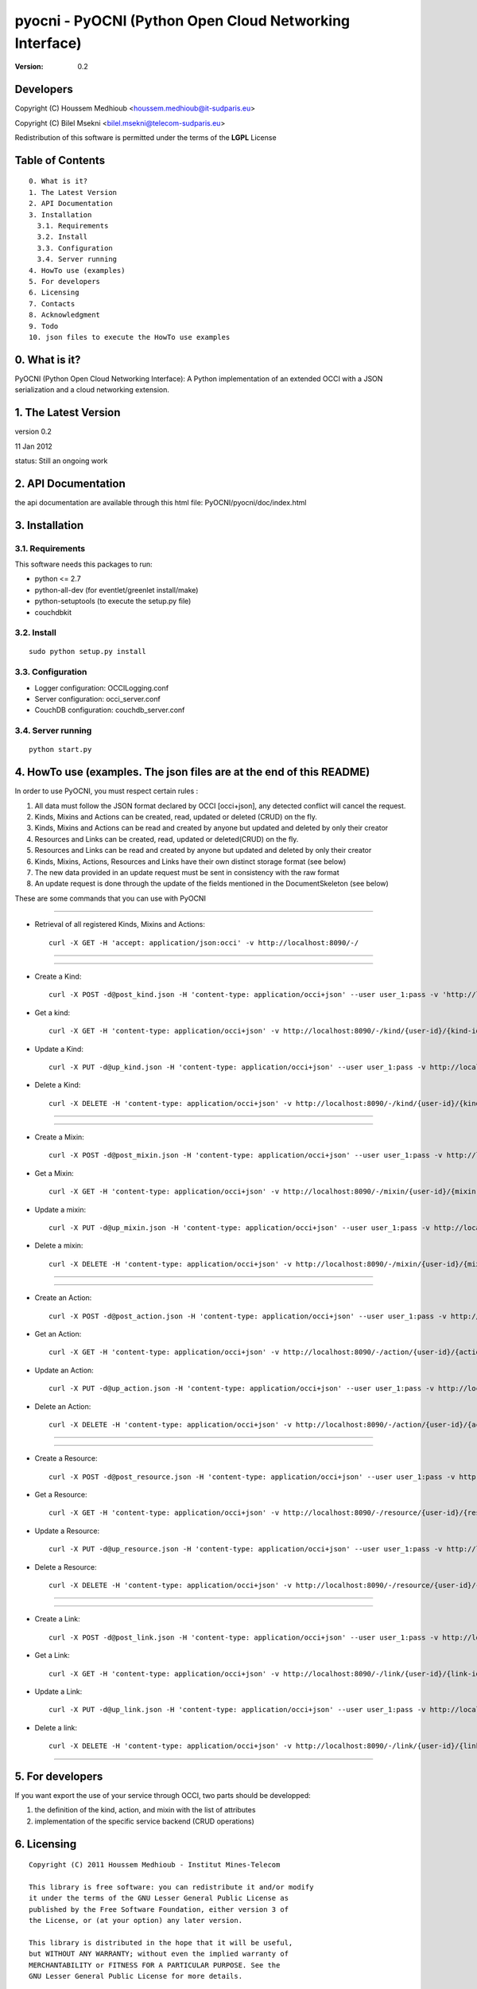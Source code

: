 ==========================================================
 pyocni - PyOCNI (Python Open Cloud Networking Interface)
==========================================================

:Version: 0.2

Developers
==========

Copyright (C) Houssem Medhioub <houssem.medhioub@it-sudparis.eu>

Copyright (C) Bilel Msekni <bilel.msekni@telecom-sudparis.eu>

Redistribution of this software is permitted under the terms of the **LGPL** License

Table of Contents
=================

::

  0. What is it?
  1. The Latest Version
  2. API Documentation
  3. Installation
    3.1. Requirements
    3.2. Install
    3.3. Configuration
    3.4. Server running
  4. HowTo use (examples)
  5. For developers
  6. Licensing
  7. Contacts
  8. Acknowledgment
  9. Todo
  10. json files to execute the HowTo use examples


0. What is it?
==============

PyOCNI (Python Open Cloud Networking Interface): A Python implementation of an extended OCCI with a JSON serialization and a cloud networking extension.


1. The Latest Version
=====================

version 0.2

11 Jan 2012

status: Still an ongoing work


2. API Documentation
====================
the api documentation are available through this html file:
PyOCNI/pyocni/doc/index.html

3. Installation
===============

3.1. Requirements
-----------------
This software needs this packages to run:

* python <= 2.7
* python-all-dev (for eventlet/greenlet install/make)
* python-setuptools (to execute the setup.py file)
* couchdbkit

3.2. Install
------------
::

   sudo python setup.py install

3.3. Configuration
------------------

* Logger configuration:  OCCILogging.conf
* Server configuration:  occi_server.conf
* CouchDB configuration: couchdb_server.conf

3.4. Server running
-------------------
::

   python start.py

4. HowTo use (examples. The json files are at the end of this README)
=====================================================================

In order to use PyOCNI, you must respect certain rules :

#. All data must follow the JSON format declared by OCCI [occi+json], any detected conflict will cancel the request.
#. Kinds, Mixins and Actions can be created, read, updated or deleted (CRUD) on the fly.
#. Kinds, Mixins and Actions can be read and created by anyone but updated and deleted by only their creator
#. Resources and Links can be created, read, updated or deleted(CRUD) on the fly.
#. Resources and Links can be read and created by anyone but updated and deleted by only their creator
#. Kinds, Mixins, Actions, Resources and Links have their own distinct storage format (see below)
#. The new data provided in an update request must be sent in consistency with the raw format
#. An update request is done through the update of the fields mentioned in the DocumentSkeleton (see below)

These are some commands that you can use with PyOCNI

__________________________________________________________________________________________________________________

* Retrieval of all registered Kinds, Mixins and Actions::

   curl -X GET -H 'accept: application/json:occi' -v http://localhost:8090/-/

__________________________________________________________________________________________________________________

__________________________________________________________________________________________________________________

* Create a Kind::

   curl -X POST -d@post_kind.json -H 'content-type: application/occi+json' --user user_1:pass -v 'http://localhost:8090/-/kind/'

* Get a kind::

   curl -X GET -H 'content-type: application/occi+json' -v http://localhost:8090/-/kind/{user-id}/{kind-id}

* Update a Kind::

   curl -X PUT -d@up_kind.json -H 'content-type: application/occi+json' --user user_1:pass -v http://localhost:8090/-/kind/{user-id}/{kind-id}

* Delete a Kind::

   curl -X DELETE -H 'content-type: application/occi+json' -v http://localhost:8090/-/kind/{user-id}/{kind-id}

__________________________________________________________________________________________________________________

__________________________________________________________________________________________________________________

* Create a Mixin::

   curl -X POST -d@post_mixin.json -H 'content-type: application/occi+json' --user user_1:pass -v http://localhost:8090/-/mixin/

* Get a Mixin::

   curl -X GET -H 'content-type: application/occi+json' -v http://localhost:8090/-/mixin/{user-id}/{mixin-id}

* Update a mixin::

   curl -X PUT -d@up_mixin.json -H 'content-type: application/occi+json' --user user_1:pass -v http://localhost:8090/-/mixin/{user-id}/{mixin-id}

* Delete a mixin::

   curl -X DELETE -H 'content-type: application/occi+json' -v http://localhost:8090/-/mixin/{user-id}/{mixin-id}

__________________________________________________________________________________________________________________

__________________________________________________________________________________________________________________

* Create an Action::

   curl -X POST -d@post_action.json -H 'content-type: application/occi+json' --user user_1:pass -v http://localhost:8090/-/action/

* Get an Action::

   curl -X GET -H 'content-type: application/occi+json' -v http://localhost:8090/-/action/{user-id}/{action-id}

* Update an Action::

   curl -X PUT -d@up_action.json -H 'content-type: application/occi+json' --user user_1:pass -v http://localhost:8090/-/action/{user-id}/{action-id}

* Delete an Action::

   curl -X DELETE -H 'content-type: application/occi+json' -v http://localhost:8090/-/action/{user-id}/{action-id}

__________________________________________________________________________________________________________________

__________________________________________________________________________________________________________________

* Create a Resource::

   curl -X POST -d@post_resource.json -H 'content-type: application/occi+json' --user user_1:pass -v http://localhost:8090/-/resource/

* Get a Resource::

   curl -X GET -H 'content-type: application/occi+json' -v http://localhost:8090/-/resource/{user-id}/{resource-id}

* Update a Resource::

   curl -X PUT -d@up_resource.json -H 'content-type: application/occi+json' --user user_1:pass -v http://localhost:8090/-/resource/{user-id}/{resource-id}

* Delete a Resource::

   curl -X DELETE -H 'content-type: application/occi+json' -v http://localhost:8090/-/resource/{user-id}/{resource-id}

__________________________________________________________________________________________________________________

__________________________________________________________________________________________________________________

* Create a Link::

   curl -X POST -d@post_link.json -H 'content-type: application/occi+json' --user user_1:pass -v http://localhost:8090/-/link/

* Get a Link::

   curl -X GET -H 'content-type: application/occi+json' -v http://localhost:8090/-/link/{user-id}/{link-id}

* Update a Link::

   curl -X PUT -d@up_link.json -H 'content-type: application/occi+json' --user user_1:pass -v http://localhost:8090/-/link/{user-id}/{link-id}

* Delete a link::

   curl -X DELETE -H 'content-type: application/occi+json' -v http://localhost:8090/-/link/{user-id}/{link-id}

__________________________________________________________________________________________________________________

5. For developers
=================

If you want export the use of your service through OCCI, two parts should be developped:

#. the definition of the kind, action, and mixin with the list of attributes
#. implementation of the specific service backend (CRUD operations)


6. Licensing
============

::

  Copyright (C) 2011 Houssem Medhioub - Institut Mines-Telecom

  This library is free software: you can redistribute it and/or modify
  it under the terms of the GNU Lesser General Public License as
  published by the Free Software Foundation, either version 3 of
  the License, or (at your option) any later version.

  This library is distributed in the hope that it will be useful,
  but WITHOUT ANY WARRANTY; without even the implied warranty of
  MERCHANTABILITY or FITNESS FOR A PARTICULAR PURPOSE. See the
  GNU Lesser General Public License for more details.

  You should have received a copy of the GNU Lesser General Public License
  along with this library. If not, see <http://www.gnu.org/licenses/>.

7. Contacts
===========

Houssem Medhioub: houssem.medhioub@it-sudparis.eu

Bilel Msekni: bilel.msekni@telecom-sudparis.eu

8. Acknowledgment
=================
This work has been supported by:

* SAIL project (IST 7th Framework Programme Integrated Project) [http://sail-project.eu/]
* CompatibleOne Project (French FUI project) [http://compatibleone.org/]


9. Todo
=======
This release of pyocni is experimental.

Some of pyocni's needs might be:

*

10. json files to execute the HowTo use examples
================================================

* post_kind.json::

   {
       "kinds": [
           {
               "term": "compute",
               "scheme": "http://schemas.ogf.org/occi/infrastructure#",
               "title": "Compute Resource",
               "related": [
                   "http://schemas.ogf.org/occi/core#resource"
               ],
               "attributes": {
                   "occi": {
                       "compute": {
                           "hostname": {
                               "mutable": true,
                               "required": false,
                               "type": "string",
                               "pattern": "(([a-zA-Z0-9]|[a-zA-Z0-9][a-zA-Z0-9\\\\-]*[a-zA-Z0-9])\\\\.)*",
                               "minimum": "1",
                               "maximum": "255"
                           },
                           "state": {
                               "mutable": false,
                               "required": false,
                               "type": "string",
                               "pattern": "inactive|active|suspended|failed",
                               "default": "inactive"
                           }
                       }
                   }
               },
               "actions": [
                   "http://schemas.ogf.org/occi/infrastructure/compute/action#start",
                   "http://schemas.ogf.org/occi/infrastructure/compute/action#stop",
                   "http://schemas.ogf.org/occi/infrastructure/compute/action#restart"
               ],
               "location": "/compute/"
           }
       ]
   }

* up_kind.json::

   {
       "Description": {
           "kinds": [
               {
                   "term": "compute",
                   "title": "Compute Resource",
                   "related": [
                       "http://schemas.ogf.org/occi/core#resource"
                   ],
                   "actions": [],
                   "attributes": {
                       "occi": {
                           "compute": {
                               "state": {
                                   "default": "inactive",
                                   "mutable": false,
                                   "required": false,
                                   "type": "string",
                                   "pattern": "inactive|active|suspended|failed"
                               },
                               "hostname": {
                                   "pattern": "(([a-zA-Z0-9]|[a-zA-Z0-9][a-zA-Z0-9\\\\-]*[a-zA-Z0-9])\\\\.)*",
                                   "required": false,
                                   "maximum": "255",
                                   "minimum": "1",
                                   "mutable": true,
                                   "type": "string"
                               }
                           }
                       }
                   },
                   "scheme": "http://schemas.ogf.org/occi/infrastructure#",
                   "location": "/compute/"
               }
           ]
       },
       "Creator": "user_2"
   }

* post_mixin.json::

   {
       "mixins": [
           {
               "term": "medium",
               "scheme": "http://example.com/template/resource#",
               "title": "Medium VM",
               "related": [
                   "http://schemas.ogf.org/occi/infrastructure#resource_tpl"
               ],
               "attributes": {
                   "occi": {
                       "compute": {
                           "speed": {
                               "type": "number",
                               "default": 2.8
                           }
                       }
                   }
               },
               "location": "/template/resource/medium/"
           }
       ]
   }

* up_mixin.json::

   {
       "Description": {
           "mixins": [
               {
                   "term": "medium",
                   "scheme": "http://example.com/template/resource#",
                   "title": "Large VM",
                   "related": [
                       "http://schemas.ogf.org/occi/infrastructure#resource_tpl"
                   ],
                   "attributes": {
                       "occi": {
                           "compute": {
                               "speed": {
                                   "type": "number",
                                   "default": 3
                               }
                           }
                       }
                   },
                   "location": "/template/resource/medium/"
               }
           ]
       }
   }

* post_action.json::

   {
       "actions": [
           {
               "term": "stop",
               "scheme": "http://schemas.ogf.org/occi/infrastructure/compute/action#",
               "title": "Stop Compute instance",
               "attributes": {
                   "method": {
                       "mutable": true,
                       "required": false,
                       "type": "string",
                       "pattern": "graceful|acpioff|poweroff",
                       "default": "poweroff"
                   }
               }
           }
       ]
   }

* up_action.json::

   {
       "Description": {
           "actions": [
               {
                   "attributes": {
                       "method": {
                           "default": "poweroff",
                           "mutable": true,
                           "required": false,
                           "type": "string",
                           "pattern": "graceful|acpioff|poweroff"
                       }
                   },
                   "term": "start",
                   "scheme": "http://schemas.ogf.org/occi/infrastructure/compute/action#",
                   "title": "start Compute instance"
               }
           ]
       }
   }

* post_resource.json::

   {
       "resources": [
           {
               "kind": "http: //schemas.ogf.org/occi/infrastructure#compute",
               "mixins": [
                   "http: //schemas.opennebula.org/occi/infrastructure#my_mixin",
                   "http: //schemas.other.org/occi#my_mixin"
               ],
               "attributes": {
                   "occi": {
                       "compute": {
                           "speed": 2,
                           "memory": 4,
                           "cores": 2
                       }
                   },
                   "org": {
                       "other": {
                           "occi": {
                               "my_mixin": {
                                   "my_attribute": "my_value"
                               }
                           }
                       }
                   }
               },
               "actions": [
                   {
                       "title": "Start My Server",
                       "href": "/compute/996ad860-2a9a-504f-8861-aeafd0b2ae29?action=start",
                       "category": "http://schemas.ogf.org/occi/infrastructure/compute/action#start"
                   }
               ],
               "id": "996ad860-2a9a-504f-8861-aeafd0b2ae29",
               "title": "Compute resource",
               "summary": "This is a compute resource",
               "links": [
                   {
                       "target": "http://myservice.tld/storage/59e06cf8-f390-5093-af2e-3685be593",
                       "kind": "http: //schemas.ogf.org/occi/infrastructure#storagelink",
                       "attributes": {
                           "occi": {
                               "storagelink": {
                                   "deviceid": "ide: 0: 1"
                               }
                           }
                       },
                       "id": "391ada15-580c-5baa-b16f-eeb35d9b1122",
                       "title": "Mydisk"
                   }
               ]
           }
       ]
   }

* up_resource.json::

   {
       "_id": "fb1cff2a-641c-47b2-ab50-0e340bce9cc2",
       "_rev": "2-8d02bacda9bcb93c8f03848191fd64f0"

   }

* post_link.json::

   {
       "links": [
           {
               "kind": "http://schemas.ogf.org/occi/infrastructure#networkinterface",
               "mixins": [
                   "http://schemas.ogf.org/occi/infrastructure/networkinterface#ipnetworkinterface"
               ],
               "attributes": {
                   "occi": {
                       "infrastructure": {
                           "networkinterface": {
                               "interface": "eth0",
                               "mac": "00:80:41:ae:fd:7e",
                               "address": "192.168.0.100",
                               "gateway": "192.168.0.1",
                               "allocation": "dynamic"
                           }
                       }
                   }
               },
               "actions": [
                   {
                       "title": "Disable networkinterface",
                       "href": "/networkinterface/22fe83ae-a20f-54fc-b436-cec85c94c5e8?action=up",
                       "category": "http: //schemas.ogf.org/occi/infrastructure/networkinterface/action#"
                   }
               ],
               "id": "22fe83ae-a20f-54fc-b436-cec85c94c5e8",
               "title": "Mynetworkinterface",
               "target": "http: //myservice.tld/network/b7d55bf4-7057-5113-85c8-141871bf7635",
               "source": "http: //myservice.tld/compute/996ad860-2a9a-504f-8861-aeafd0b2ae29"
           }
       ]
   }

* up_link.json::

   {
       "_id": "fb1cff2a-641c-47b2-ab50-0e340bce9cc2",
       "_rev": "2-8d02bacda9bcb93c8f03848191fd64f0"
   }

* DocumentSkeleton::

   {
       "_id": "id value",
       "_rev": "rev value",
       "LastUpdate": "datetime",
       "CreationDate": "datetime",
       "OCCI_Description": {
           occi+json
       },
       "Creator": "creator login",
       "Location": "path to the document",
       "Provider": {
           "remote": [

           ],
           "local": [

           ]
       },
       "Type": "Type of the OCCI description"
   }

